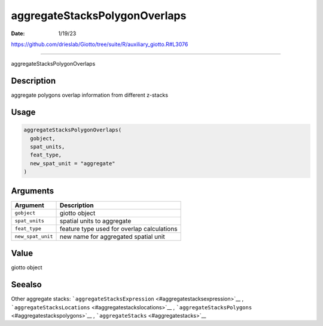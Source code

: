 ==============================
aggregateStacksPolygonOverlaps
==============================

:Date: 1/19/23

https://github.com/drieslab/Giotto/tree/suite/R/auxiliary_giotto.R#L3076



==================================

aggregateStacksPolygonOverlaps

Description
-----------

aggregate polygons overlap information from different z-stacks

Usage
-----

.. code:: r

   aggregateStacksPolygonOverlaps(
     gobject,
     spat_units,
     feat_type,
     new_spat_unit = "aggregate"
   )

Arguments
---------

================= ==========================================
Argument          Description
================= ==========================================
``gobject``       giotto object
``spat_units``    spatial units to aggregate
``feat_type``     feature type used for overlap calculations
``new_spat_unit`` new name for aggregated spatial unit
================= ==========================================

Value
-----

giotto object

Seealso
-------

Other aggregate stacks:
```aggregateStacksExpression`` <#aggregatestacksexpression>`__ ,
```aggregateStacksLocations`` <#aggregatestackslocations>`__ ,
```aggregateStacksPolygons`` <#aggregatestackspolygons>`__ ,
```aggregateStacks`` <#aggregatestacks>`__
